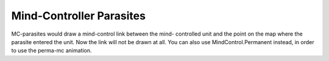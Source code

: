 .. index:: Parasites; Mind-controller parasites will no longer draw the mind-control link when the the target is selected.

=========================
Mind-Controller Parasites
=========================

MC-parasites would draw a mind-control link between the mind-
controlled unit and the point on the map where the parasite entered
the unit. Now the link will not be drawn at all. You can also use
MindControl.Permanent instead, in order to use the perma-mc animation.

.. versionadded:: 0.1
